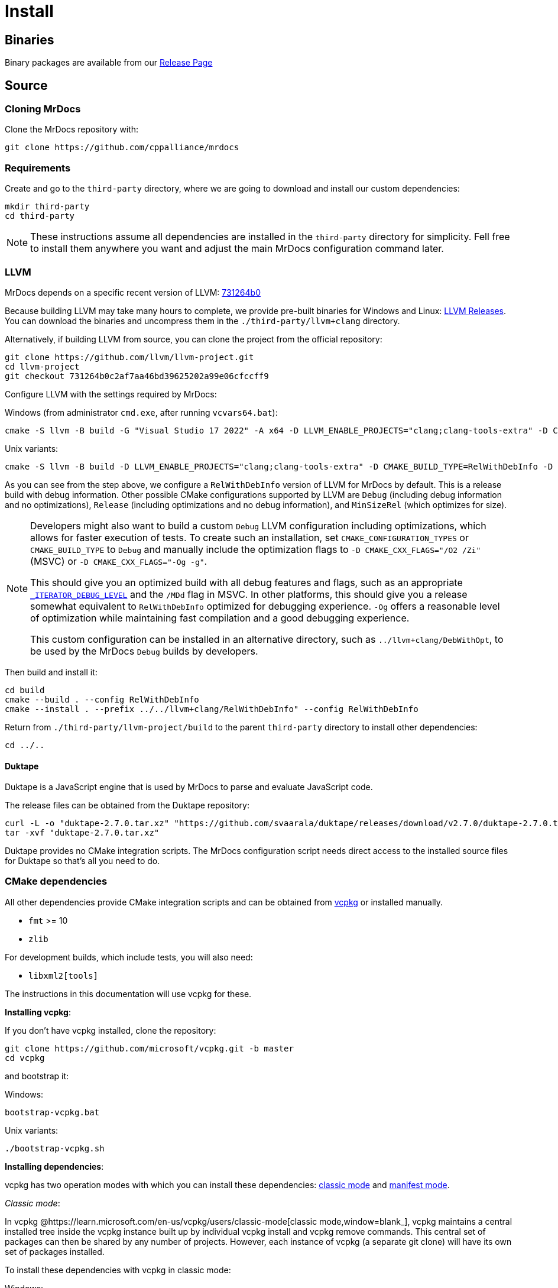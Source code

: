 = Install

== Binaries

Binary packages are available from our https://github.com/cppalliance/mrdocs/releases[Release Page,window="_blank"]

== Source

=== Cloning MrDocs

Clone the MrDocs repository with:

[source,bash]
----
git clone https://github.com/cppalliance/mrdocs
----

=== Requirements

Create and go to the `third-party` directory, where we are going to download and install our custom dependencies:

[source,bash]
----
mkdir third-party
cd third-party
----

[NOTE]
====
These instructions assume all dependencies are installed in the `third-party` directory for simplicity.
Fell free to install them anywhere you want and adjust the main MrDocs configuration command later.
====

=== LLVM

MrDocs depends on a specific recent version of LLVM: https://github.com/llvm/llvm-project/tree/731264b0c2af7aa46bd39625202a99e06cfccff9[731264b0]

Because building LLVM may take many hours to complete, we provide pre-built binaries for Windows and Linux: https://mrdocs.com/llvm+clang/[LLVM Releases].
You can download the binaries and uncompress them in the `./third-party/llvm+clang` directory.

Alternatively, if building LLVM from source, you can clone the project from the official repository:

[source,bash]
----
git clone https://github.com/llvm/llvm-project.git
cd llvm-project
git checkout 731264b0c2af7aa46bd39625202a99e06cfccff9
----

Configure LLVM with the settings required by MrDocs:

Windows (from administrator `cmd.exe`, after running `vcvars64.bat`):

[source,commandline]
----
cmake -S llvm -B build -G "Visual Studio 17 2022" -A x64 -D LLVM_ENABLE_PROJECTS="clang;clang-tools-extra" -D CMAKE_CONFIGURATION_TYPES="RelWithDebInfo" -D LLVM_ENABLE_RTTI=ON -D CMAKE_INSTALL_PREFIX=../llvm+clang/RelWithDebInfo -D LLVM_ENABLE_IDE=OFF -D LLVM_ENABLE_DIA_SDK=OFF
----

Unix variants:

[source,bash]
----
cmake -S llvm -B build -D LLVM_ENABLE_PROJECTS="clang;clang-tools-extra" -D CMAKE_BUILD_TYPE=RelWithDebInfo -D LLVM_ENABLE_RTTI=ON -D CMAKE_INSTALL_PREFIX=../llvm+clang/RelWithDebInfo
----

As you can see from the step above, we configure a `RelWithDebInfo` version of LLVM for MrDocs by default.
This is a release build with debug information.
Other possible CMake configurations supported by LLVM are `Debug` (including debug information and no optimizations), `Release` (including optimizations and no debug information), and `MinSizeRel` (which optimizes for size).

[NOTE]
====
Developers might also want to build a custom `Debug` LLVM configuration including optimizations, which allows for faster execution of tests.
To create such an installation, set `CMAKE_CONFIGURATION_TYPES` or `CMAKE_BUILD_TYPE` to `Debug` and manually include the optimization flags to `-D CMAKE_CXX_FLAGS="/O2 /Zi"` (MSVC) or `-D CMAKE_CXX_FLAGS="-Og -g"`.

This should give you an optimized build with all debug features and flags, such as an appropriate https://learn.microsoft.com/en-us/cpp/standard-library/iterator-debug-level[`_ITERATOR_DEBUG_LEVEL`] and the `/MDd` flag in MSVC.
In other platforms, this should give you a release somewhat equivalent to `RelWithDebInfo` optimized for debugging experience. `-Og` offers a reasonable level of optimization while maintaining fast compilation and a good debugging experience.

This custom configuration can be installed in an alternative directory, such as `../llvm+clang/DebWithOpt`, to be used by the MrDocs `Debug` builds by developers.
====

Then build and install it:

[source,bash]
----
cd build
cmake --build . --config RelWithDebInfo
cmake --install . --prefix ../../llvm+clang/RelWithDebInfo" --config RelWithDebInfo
----

Return from `./third-party/llvm-project/build` to the parent `third-party` directory to install other dependencies:

[source,bash]
----
cd ../..
----

==== Duktape

Duktape is a JavaScript engine that is used by MrDocs to parse and evaluate JavaScript code.

The release files can be obtained from the Duktape repository:

[source,bash]
----
curl -L -o "duktape-2.7.0.tar.xz" "https://github.com/svaarala/duktape/releases/download/v2.7.0/duktape-2.7.0.tar.xz"
tar -xvf "duktape-2.7.0.tar.xz"
----

Duktape provides no CMake integration scripts.
The MrDocs configuration script needs direct access to the installed source files for Duktape so that's all you need to do.

=== CMake dependencies

All other dependencies provide CMake integration scripts and can be obtained from https://www.vcpkg.io/[vcpkg] or installed manually.

* `fmt` >= 10
* `zlib`

For development builds, which include tests, you will also need:

* `libxml2[tools]`

The instructions in this documentation will use vcpkg for these.

**Installing vcpkg**:

If you don't have vcpkg installed, clone the repository:

[source,bash]
----
git clone https://github.com/microsoft/vcpkg.git -b master
cd vcpkg
----

and bootstrap it:

Windows:

[source,bash]
----
bootstrap-vcpkg.bat
----

Unix variants:

[source,bash]
----
./bootstrap-vcpkg.sh
----

**Installing dependencies**:

vcpkg has two operation modes with which you can install these dependencies: <<vcpkg-classic-mode,classic mode>> and <<vcpkg-manifest-mode,manifest mode>>.

[#vcpkg-classic-mode]
_Classic mode_:

In vcpkg @https://learn.microsoft.com/en-us/vcpkg/users/classic-mode[classic mode,window=blank_], vcpkg maintains a central installed tree inside the vcpkg instance built up by individual vcpkg install and vcpkg remove commands.
This central set of packages can then be shared by any number of projects.
However, each instance of vcpkg (a separate git clone) will have its own set of packages installed.

To install these dependencies with vcpkg in classic mode:

Windows:

[source,bash]
----
vcpkg.exe fmt zlib libxml2[tools] --triplet x64-windows
----

Unix variants:

[source,bash]
----
./vcpkg fmt zlib libxml2[tools]
----

[#vcpkg-manifest-mode]
_Manifest mode_:

In @https://learn.microsoft.com/en-us/vcpkg/users/manifests[manifest mode,windows=blank_], you declare your project's direct dependencies in a manifest file named `vcpkg.json`.
MrDocs includes a `vcpkg.json.example` file you can duplicate or create a symlink as `vcpkg.json` to use this mode.
MrDocs is a CMake project that then already includes a `vcpkg.json` file, there's nothing else you need to run to install the dependencies.

In this mode, vcpkg will create separate installed trees for each project and configuration.
This is the recommended vcpkg mode for most users according to the @https://learn.microsoft.com/en-us/vcpkg/users/manifests[vcpkg documentation,window=blank_].

=== MrDocs

Once the dependencies are available in `third-party`, you can configure MrDocs with:

Windows:

[source,commandline]
----
cmake -S mrdocs -B build -G "Visual Studio 17 2022" -A x64 -D CMAKE_CONFIGURATION_TYPES="RelWithDebInfo" -D CMAKE_EXPORT_COMPILE_COMMANDS=ON -D LLVM_ROOT="%cd%/third-party/llvm+clang/RelWithDebInfo" -D DUKTAPE_SOURCE_ROOT="%cd%/third-party/duktape-2.7.0" -D CMAKE_TOOLCHAIN_FILE="%cd%/third-party/vcpkg/scripts/buildsystems/vcpkg.cmake"
----

Unix variants:

[source,bash]
----
cmake -S mrdocs -B build -D CMAKE_BUILD_TYPE=RelWithDebInfo -D CMAKE_EXPORT_COMPILE_COMMANDS=ON -D LLVM_ROOT="$(pwd)/third-party/llvm+clang/RelWithDebInfo" -D DUKTAPE_SOURCE_ROOT="$(pwd)/third-party/duktape-2.7.0" -D CMAKE_TOOLCHAIN_FILE="$(pwd)/third-party/vcpkg/scripts/buildsystems/vcpkg.cmake"
----

[TIP]
====
The MrDocs repository also includes a `CMakePresets.json` file that contains the parameters to configure MrDocs with CMake.

To specify the installation directories, you can use the `LLVM_ROOT`, `DUKTAPE_SOURCE_ROOT`, `CMAKE_TOOLCHAIN_FILE` environment variables.
To specify a generator (`-G`) and platform name (`-A`), you can use the `CMAKE_GENERATOR` and `CMAKE_GENERATOR_PLATFORM` environment variables.

Alternatively, you can create a `CMakeUserPresets.json` file in the `mrdocs` directory with the specific values you want to override in each configuration.
This is typically more convenient than using environment variables when working on an IDE.
The repository includes a `CMakeUserPresets.json.example` file that can be used as a template.
====

Then build and install it with:

[source,bash]
----
cd build
cmake --build .
cmake --install .
----

To customize the installation directory, use the `CMAKE_INSTALL_PREFIX` option or use the `--prefix` option for the `cmake --install .` command.
To customize the C and C++ compilers, use the `CMAKE_C_COMPILER` and `CMAKE_CXX_COMPILER` options.

[NOTE]
====
Developers should also enable `-D BUILD_TESTING=ON`.
If any custom build of LLVM is being used (such as `DebWithOpt`), the `LLVM_ROOT` variable should be set to the installation directory of that build.
====

== Package layout

The MrDocs installation directory follows the "Filesystem Hierarchy Standard" (FHS) layout:

* `bin`: the MrDocs executable intended to be used by users or invoked from the command line.
* `share`: resource files installed by MrDocs
* `doc`: the MrDocs documentation
* `include`: the MrDocs headers
* `lib`: the MrDocs library

The FHS layout provides a directory structure that also serves as a widely accepted convention for organizing files and directories in Unix-like systems, but that can be used in any operating system.
